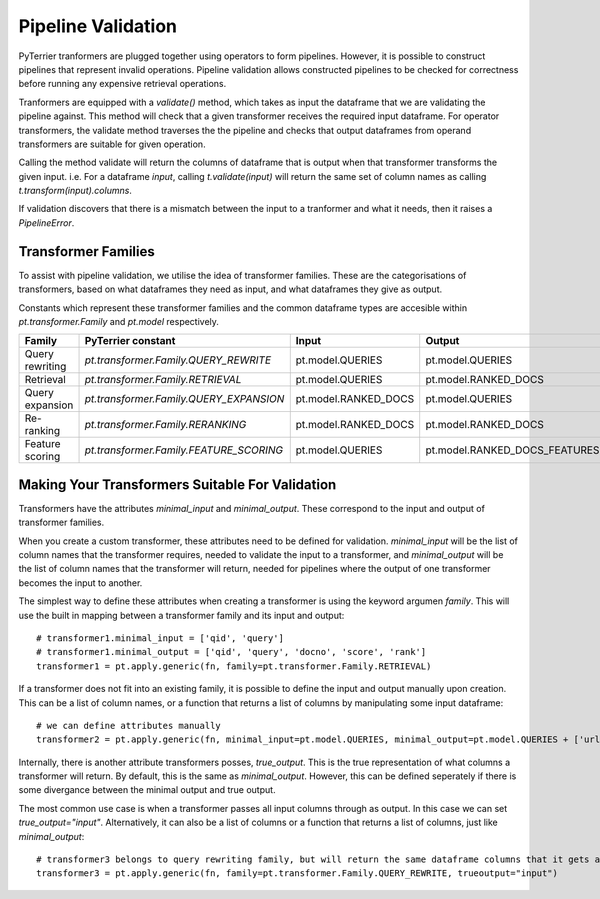 .. _pt.validation:

Pipeline Validation
-------------------

PyTerrier tranformers are plugged together using operators to form pipelines. However, it is possible to construct pipelines that represent invalid operations. Pipeline validation allows constructed pipelines to be checked for correctness before running any expensive retrieval operations. 

Tranformers are equipped with a `validate()` method, which takes as input the dataframe that we are validating the pipeline against.
This method will check that a given transformer receives the required input dataframe. 
For operator transformers, the validate method traverses the the pipeline and checks that output dataframes from operand transformers are suitable for given operation.

Calling the method validate will return the columns of dataframe that is output when that transformer transforms the given input.
i.e. For a dataframe `input`, calling `t.validate(input)` will return the same set of column names as calling `t.transform(input).columns`.

If validation discovers that there is a mismatch between the input to a tranformer and what it needs, then it raises a `PipelineError`.

Transformer Families
====================

To assist with pipeline validation, we utilise the idea of transformer families. 
These are the categorisations of transformers, based on what dataframes they need as input, and what dataframes they give as output.  

Constants which represent these transformer families and the common dataframe types are accesible within `pt.transformer.Family` and `pt.model` respectively. 

+------------------+-----------------------------------------+----------------------+-------------------------------+
+ Family           | PyTerrier constant                      | Input                | Output                        |
+==================+=========================================+======================+===============================+
| Query rewriting  | `pt.transformer.Family.QUERY_REWRITE`   | pt.model.QUERIES     | pt.model.QUERIES              |
+------------------+-----------------------------------------+----------------------+-------------------------------+
| Retrieval        | `pt.transformer.Family.RETRIEVAL`       | pt.model.QUERIES     | pt.model.RANKED_DOCS          |
+------------------+-----------------------------------------+----------------------+-------------------------------+
| Query expansion  | `pt.transformer.Family.QUERY_EXPANSION` | pt.model.RANKED_DOCS | pt.model.QUERIES              |
+------------------+-----------------------------------------+----------------------+-------------------------------+
| Re-ranking       | `pt.transformer.Family.RERANKING`       | pt.model.RANKED_DOCS | pt.model.RANKED_DOCS          |
+------------------+-----------------------------------------+----------------------+-------------------------------+
| Feature scoring  | `pt.transformer.Family.FEATURE_SCORING` | pt.model.QUERIES     | pt.model.RANKED_DOCS_FEATURES |
+------------------+-----------------------------------------+----------------------+-------------------------------+

Making Your Transformers Suitable For Validation
================================================

Transformers have the attributes `minimal_input` and `minimal_output`. These correspond to the input and output of transformer families. 

When you create a custom transformer, these attributes need to be defined for validation. 
`minimal_input` will be the list of column names that the transformer requires, needed to validate the input to a transformer, and `minimal_output` will be the list of column names that the transformer will return, needed for pipelines where the output of one transformer becomes the input to another.

The simplest way to define these attributes when creating a transformer is using the keyword argumen `family`. This will use the built in mapping between a transformer family and its input and output::

  # transformer1.minimal_input = ['qid', 'query']
  # transformer1.minimal_output = ['qid', 'query', 'docno', 'score', 'rank']
  transformer1 = pt.apply.generic(fn, family=pt.transformer.Family.RETRIEVAL)

If a transformer does not fit into an existing family, it is possible to define the input and output manually upon creation.
This can be a list of column names, or a function that returns a list of columns by manipulating some input dataframe::

  # we can define attributes manually
  transformer2 = pt.apply.generic(fn, minimal_input=pt.model.QUERIES, minimal_output=pt.model.QUERIES + ['url'])
  
Internally, there is another attribute transformers posses, `true_output`. This is the true representation of what columns a transformer will return.
By default, this is the same as `minimal_output`. 
However, this can be defined seperately if there is some divergance between the minimal output and true output. 

The most common use case is when a transformer passes all input columns through as output. In this case we can set `true_output="input"`.
Alternatively, it can also be a list of columns or a function that returns a list of columns, just like `minimal_output`::

  # transformer3 belongs to query rewriting family, but will return the same dataframe columns that it gets as input
  transformer3 = pt.apply.generic(fn, family=pt.transformer.Family.QUERY_REWRITE, trueoutput="input")


